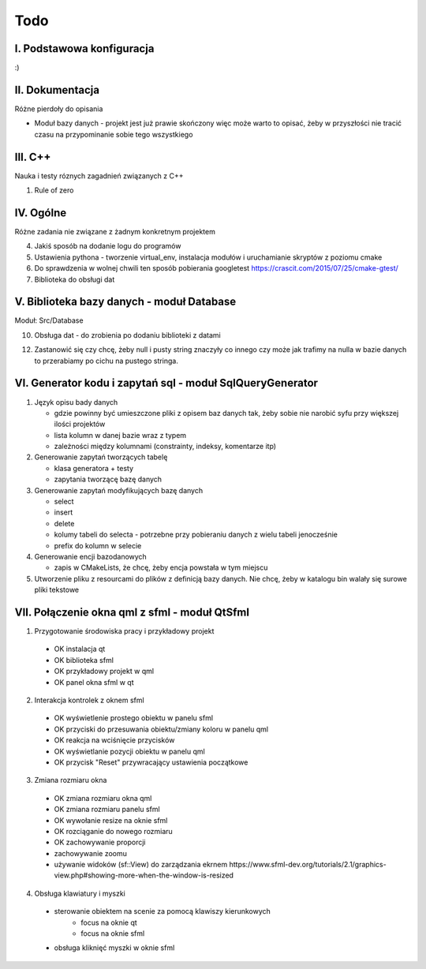 Todo
###############################################################################

I. Podstawowa konfiguracja
*******************************************************************************

:)


II. Dokumentacja
*******************************************************************************
Różne pierdoły do opisania

* Moduł bazy danych - projekt jest już prawie skończony więc może warto to
  opisać, żeby w przyszłości nie tracić czasu na przypominanie sobie tego
  wszystkiego

III. C++
*******************************************************************************
Nauka i testy róznych zagadnień związanych z C++

1.  Rule of zero


IV. Ogólne
*******************************************************************************
Różne zadania nie związane z żadnym konkretnym projektem

4.  Jakiś sposób na dodanie logu do programów

5.  Ustawienia pythona - tworzenie virtual_env, instalacja modułów i
    uruchamianie skryptów z poziomu cmake

6.  Do sprawdzenia w wolnej chwili ten sposób pobierania googletest
    https://crascit.com/2015/07/25/cmake-gtest/

7.  Biblioteka do obsługi dat

V. Biblioteka bazy danych - moduł Database
*******************************************************************************
Moduł: Src/Database

10. Obsługa dat - do zrobienia po dodaniu biblioteki z datami

12. Zastanowić się czy chcę, żeby null i pusty string znaczyły co innego czy
    może jak trafimy na nulla w bazie danych to przerabiamy po cichu na pustego
    stringa.

VI.  Generator kodu i zapytań sql - moduł SqlQueryGenerator
*******************************************************************************

1.  Język opisu bady danych

    * gdzie powinny być umieszczone pliki z opisem baz danych tak, żeby sobie
      nie narobić syfu przy większej ilości projektów
    * lista kolumn w danej bazie wraz z typem
    * zależności między kolumnami (constrainty, indeksy, komentarze itp)

2.  Generowanie zapytań tworzących tabelę

    * klasa generatora + testy
    * zapytania tworzącę bazę danych

3.  Generowanie zapytań modyfikujących bazę danych

    * select
    * insert
    * delete
    * kolumy tabeli do selecta - potrzebne przy pobieraniu danych z wielu 
      tabeli jenocześnie
    * prefix do kolumn w selecie

4.  Generowanie encji bazodanowych

    * zapis w CMakeLists, że chcę, żeby encja powstała w tym miejscu

5. Utworzenie pliku z resourcami do plików z definicją bazy danych. Nie chcę,
   żeby w katalogu bin walały się surowe pliki tekstowe

VII. Połączenie okna qml z sfml - moduł QtSfml
*******************************************************************************

1. Przygotowanie środowiska pracy i przykładowy projekt

 *  OK instalacja qt
 *  OK biblioteka sfml
 *  OK przykładowy projekt w qml
 *  OK panel okna sfml w qt

2. Interakcja kontrolek z oknem sfml

 *  OK wyświetlenie prostego obiektu w panelu sfml
 *  OK przyciski do przesuwania obiektu/zmiany koloru w panelu qml
 *  OK reakcja na wciśnięcie przycisków
 *  OK wyświetlanie pozycji obiektu w panelu qml
 *  OK przycisk "Reset" przywracający ustawienia początkowe

3. Zmiana rozmiaru okna

 *  OK zmiana rozmiaru okna qml
 *  OK zmiana rozmiaru panelu sfml
 *  OK wywołanie resize na oknie sfml
 *  OK rozciąganie do nowego rozmiaru
 *  OK zachowywanie proporcji
 *  zachowywanie zoomu
 *  używanie widoków (sf::View) do zarządzania ekrnem
    https://www.sfml-dev.org/tutorials/2.1/graphics-view.php#showing-more-when-the-window-is-resized


4. Obsługa klawiatury i myszki

 * sterowanie obiektem na scenie za pomocą klawiszy kierunkowych
    * focus na oknie qt
    * focus na oknie sfml
 * obsługa kliknięć myszki w oknie sfml
